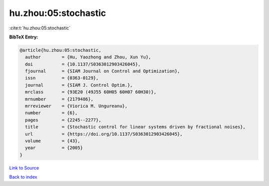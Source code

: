 hu.zhou:05:stochastic
=====================

:cite:t:`hu.zhou:05:stochastic`

**BibTeX Entry:**

.. code-block:: bibtex

   @article{hu.zhou:05:stochastic,
     author        = {Hu, Yaozhong and Zhou, Xun Yu},
     doi           = {10.1137/S0363012903426045},
     fjournal      = {SIAM Journal on Control and Optimization},
     issn          = {0363-0129},
     journal       = {SIAM J. Control Optim.},
     mrclass       = {93E20 (49J55 60H05 60H07 60H30)},
     mrnumber      = {2179486},
     mrreviewer    = {Viorica M. Ungureanu},
     number        = {6},
     pages         = {2245--2277},
     title         = {Stochastic control for linear systems driven by fractional noises},
     url           = {https://doi.org/10.1137/S0363012903426045},
     volume        = {43},
     year          = {2005}
   }

`Link to Source <https://doi.org/10.1137/S0363012903426045},>`_


`Back to index <../By-Cite-Keys.html>`_

